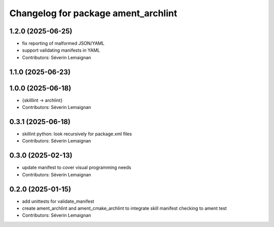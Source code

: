 ^^^^^^^^^^^^^^^^^^^^^^^^^^^^^^^^^^^^^
Changelog for package ament_archlint
^^^^^^^^^^^^^^^^^^^^^^^^^^^^^^^^^^^^^

1.2.0 (2025-06-25)
------------------
* fix reporting of malformed JSON/YAML
* support validating manifests in YAML
* Contributors: Séverin Lemaignan

1.1.0 (2025-06-23)
------------------

1.0.0 (2025-06-18)
------------------
* {skilllint -> archlint}
* Contributors: Séverin Lemaignan

0.3.1 (2025-06-18)
------------------
* skillint python: look recursively for package.xml files
* Contributors: Séverin Lemaignan

0.3.0 (2025-02-13)
------------------
* update manifest to cover visual programming needs
* Contributors: Séverin Lemaignan

0.2.0 (2025-01-15)
------------------
* add unittests for validate_manifest
* create ament_archlint and ament_cmake_archlint to integrate skill manifest checking to ament test
* Contributors: Séverin Lemaignan
